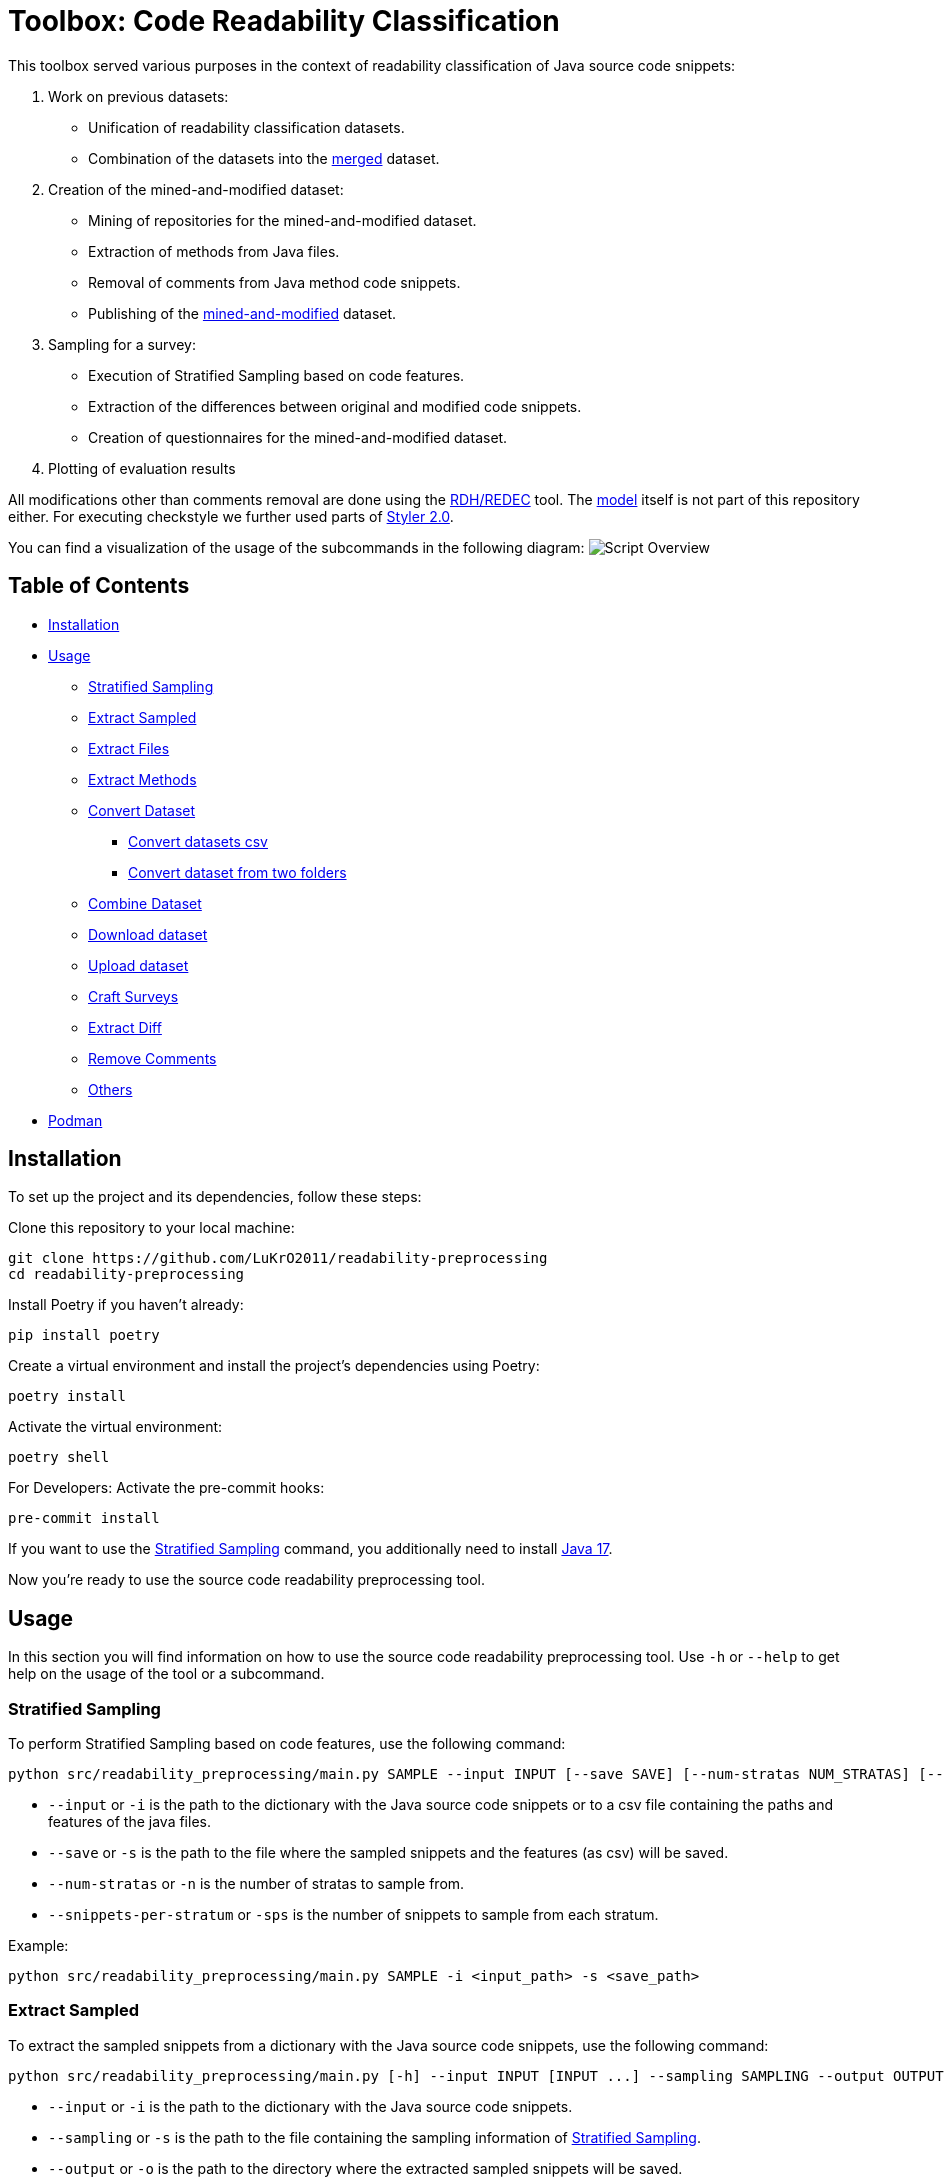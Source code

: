 = Toolbox: Code Readability Classification

This toolbox served various purposes in the context of readability classification of Java source code snippets:

1. Work on previous datasets:
- Unification of readability classification datasets.
- Combination of the datasets into the https://huggingface.co/datasets/se2p/code-readability-merged[merged] dataset.

2. Creation of the mined-and-modified dataset:
- Mining of repositories for the mined-and-modified dataset.
- Extraction of methods from Java files.
- Removal of comments from Java method code snippets.
- Publishing of the https://huggingface.co/datasets/se2p/code-readability-krod[mined-and-modified] dataset.

3. Sampling for a survey:
- Execution of Stratified Sampling based on code features.
- Extraction of the differences between original and modified code snippets.
- Creation of questionnaires for the mined-and-modified dataset.

4. Plotting of evaluation results

All modifications other than comments removal are done using the https://github.com/LuKrO2011/readability-decreasing-heuristics[RDH/REDEC] tool.
The https://github.com/LuKrO2011/readability-classifier[model] itself is not part of this repository either.
For executing checkstyle we further used parts of https://github.com/sphrilix/styler2.0[Styler 2.0].

You can find a visualization of the usage of the subcommands in the following diagram:
image:script-overview.svg[alt="Script Overview"]


== Table of Contents

* <<Installation>>
* <<Usage>>
** <<Stratified_Sampling>>
** <<Extract_sampled>>
** <<Extract_files>>
** <<Extract_methods>>
** <<Convert_datasets>>
*** <<Convert_datasets_csv>>
*** <<Convert_datasets_two_folders>>
** <<Combine_datasets>>
** <<Download_datasets>>
** <<Upload_datasets>>
** <<Craft_surveys>>
** <<Extract_diff>>
** <<Remove_comments>>
** <<Others>>
* <<Podman>>

[[Installation]]
== Installation

To set up the project and its dependencies, follow these steps:

Clone this repository to your local machine:

[source,bash]
----
git clone https://github.com/LuKrO2011/readability-preprocessing
cd readability-preprocessing
----

Install Poetry if you haven't already:

[source,bash]
----
pip install poetry
----

Create a virtual environment and install the project's dependencies using Poetry:

[source,bash]
----
poetry install
----

Activate the virtual environment:

[source,bash]
----
poetry shell
----

For Developers: Activate the pre-commit hooks:

----
pre-commit install
----

If you want to use the <<Stratified_Sampling>> command, you additionally need to install https://www.oracle.com/java/technologies/javase/jdk17-archive-downloads.html[Java 17].

Now you're ready to use the source code readability preprocessing tool.

[[Usage]]
== Usage

In this section you will find information on how to use the source code readability preprocessing tool.
Use `-h` or `--help` to get help on the usage of the tool or a subcommand.


[[Stratified_Sampling]]
=== Stratified Sampling

To perform Stratified Sampling based on code features, use the following command:

[source,bash]
----
python src/readability_preprocessing/main.py SAMPLE --input INPUT [--save SAVE] [--num-stratas NUM_STRATAS] [--snippets-per-stratum SNIPPETS_PER_STRATUM]
----

* `--input` or `-i` is the path to the dictionary with the Java source code snippets or to a csv file containing the paths and features of the java files.
* `--save` or `-s` is the path to the file where the sampled snippets and the features (as csv) will be saved.
* `--num-stratas` or `-n` is the number of stratas to sample from.
* `--snippets-per-stratum` or `-sps` is the number of snippets to sample from each stratum.

Example:

[source,bash]
----
python src/readability_preprocessing/main.py SAMPLE -i <input_path> -s <save_path>
----

[[Extract_sampled]]
=== Extract Sampled

To extract the sampled snippets from a dictionary with the Java source code snippets, use the following command:

[source,bash]
----
python src/readability_preprocessing/main.py [-h] --input INPUT [INPUT ...] --sampling SAMPLING --output OUTPUT
----

* `--input` or `-i` is the path to the dictionary with the Java source code snippets.
* `--sampling` or `-s` is the path to the file containing the sampling information of <<Stratified_Sampling>>.
* `--output` or `-o` is the path to the directory where the extracted sampled snippets will be saved.

Example:

[source,bash]
----
python src/readability_preprocessing/main.py -i <input_path> -s <sampling_path> -o <output_path>
----

[[Extract_files]]
=== Extract Files

To extract Java source code files from multiple directories, use the following command:

[source,bash]
----
main.py EXTRACT_FILES [-h] --input INPUT --output OUTPUT [--non-violated-subdir NON_VIOLATED_SUBDIR]
----

* `--input` or `-i` is the path to the directory containing the directories with the Java source code files.
* `--output` or `-o` is the path to the directory where the extracted Java source code files will be saved.
* `--non-violated-subdir` or `-nvs` is the name of the subdirectory where the non-violated Java source code files are saved.

Example:

[source,bash]
----
python src/readability_preprocessing/main.py EXTRACT_FILES -i <input_path> -o <output_path>
----

[[Extract_methods]]
=== Extract Methods

To extract methods from a dictionary of Java source code snippets, use the following command:

[source,bash]
----
python src/readability_preprocessing/main.py EXTRACT_METHODS --input INPUT --output OUTPUT [--overwrite-mode {OverwriteMode.OVERWRITE,OverwriteMode.SKIP}] [--include-method-comments INCLUDE_METHOD_COMMENTS] [--comments-required COMMENTS_REQUIRED] [--remove-indentation REMOVE_INDENTATION]
----

* `--input` or `-i` is the path to the dictionary with the Java source code snippets.
* `--output` or `-o` is the path to the directory where the extracted methods will be saved.
* `--overwrite-mode` or `-om` is the overwrite mode to use.
The default is `OverwriteMode.SKIP`.
* `--include-method-comments` or `-imc` is a boolean flag indicating whether to include method comments in the extracted methods.
The default is `True`.
* `--comments-required` or `-cr` is a boolean flag indicating whether to require comments for extracted methods.
The default is `True`.
* `--remove-indentation` or `-ri` is a boolean flag indicating whether to remove indentation from the extracted methods.
The default is `True`.

Example:

[source,bash]
----
python src/readability_preprocessing/main.py EXTRACT_METHODS -i <input_path> -o <output_path>
----

[[Extract_diff]]
=== Extract Diff

To extract the differences between original and modified code snippets, use the following command:

[source,bash]
----
python src/readability_preprocessing/main.py EXTRACT_DIFF [-h] --input INPUT [--output OUTPUT] [--methods-dir-name METHODS_DIR_NAME]
----

* `--input` or `-i` is the path to the folder containing the stratas (with rdhs and methods).
* `--output` or `-o` is the path to the directory where the extracted differences will be saved.
* `--methods-dir-name` or `-mdn` is the name of the directory containing the original methods.

Example:

[source,bash]
----
python src/readability_preprocessing/main.py EXTRACT_DIFF -i <input_path> -o <output_path>
----

[[Convert_datasets]]
=== Convert Dataset

This tool supports converting datasets from csv and a dictionary of Java source code snippets to a https://huggingface.co/[Hugging Face] dataset.
To do this, see <<Convert_datasets_csv>>.
You can also convert two folders containing Java source code files, one folder with readable and the other with non-readable Java source code files, to a HuggingFace dataset.
To do this, see <<Convert_datasets_two_folders>>.

[[Convert_datasets_csv]]
==== Convert datasets csv

To convert a csv file to a HuggingFace dataset, use the following command:

[source,bash]
----
src/readability_preprocessing/main.py CONVERT_CSV [-h] --input INPUT --csv CSV --output OUTPUT --dataset-type {SCALABRIO,BW,DORN}
----

* `--input` or `-i` is the path to the directory containing the directories with the Java source code files.
* `--csv` or `-c` is the path to the csv file containing the paths and features of the java files.
* `--output` or `-o` is the path to the directory where the converted dataset will be saved.
* `--dataset-type` or `-dt` is the type of the dataset to convert.
Currently, the following types are supported: `SCALABRIO`, `BW`, `DORN`.

Example:

[source,bash]
----
python src/readability_preprocessing/main.py CONVERT_CSV -i <input_path> -c <csv_path> -o <output_path> -dt SCALABRIO
----

[[Convert_datasets_two_folders]]
==== Convert dataset from two folders

To convert two folders containing Java source code files, one folder with readable and the other with non-readable Java source code files, to a HuggingFace dataset, use the following command:

[source,bash]
----
python src/readability_preprocessing/main.py CONVERT_TWO_FOLDERS [-h] --readable READABLE --not-readable NOT_READABLE --output OUTPUT [--readable-score READABLE_SCORE] [--not-readable-score NOT_READABLE_SCORE]
----

* `--readable` or `-r` is the path to the directory containing the readable Java source code files.
* `--not-readable` or `-nr` is the path to the directory containing the non-readable Java source code files.
* `--output` or `-o` is the path to the directory where the converted dataset will be saved.
* `--readable-score` or `-rs` is the score to assign to the readable Java source code files.
The default is `4.5`.
* `--not-readable-score` or `-nrs` is the score to assign to the non-readable Java source code files.
The default is `1.5`.

Example:

[source,bash]
----
python src/readability_preprocessing/main.py CONVERT_TWO_FOLDERS -r <readable_path> -nr <not_readable_path> -o <output_path>
----

[[Combine_datasets]]
=== Combine Dataset

To combine multiple HuggingFace datasets into one, use the following command:

[source,bash]
----
python src/readability_preprocessing/main.py COMBINE [-h] --input INPUT [INPUT ...] --output OUTPUT [--percent-to-remove PERCENT_TO_REMOVE]
----

* `--input` or `-i` is the paths to the directories containing the HuggingFace datasets.
* `--output` or `-o` is the path to the directory where the combined dataset will be saved.
* `--percent-to-remove` or `-ptr` is the percentage of examples to remove from the combined dataset.

Example:

[source,bash]
----
python src/readability_preprocessing/main.py COMBINE -i <input_path_1> <input_path_2> -o <output_path>
----

[[Download_datasets]]
=== Download dataset

To download a dataset from the HuggingFace Hub, use the following command:

[source,bash]
----
python src/readability_preprocessing/main.py DOWNLOAD [-h] --name NAME --output OUTPUT [--token-file TOKEN_FILE]
----

* `--name` or `-n` is the name of the dataset to download.
* `--output` or `-o` is the path to the directory where the downloaded dataset will be saved.
* `--token-file` or `-tf` is the path to the file containing the HuggingFace API token.
If not provided, the dataset must be public.

Example:

[source,bash]
----
python src/readability_preprocessing/main.py DOWNLOAD -n <dataset_name> -o <output_path>
----

[[Upload_datasets]]
=== Upload dataset

To upload a dataset to the HuggingFace Hub, use the following command:

[source,bash]
----
python src/readability_preprocessing/main.py UPLOAD [-h] --input INPUT --name NAME --token-file TOKEN_FILE
----

* `--input` or `-i` is the path to the directory containing the dataset to upload.
* `--name` or `-n` is the name of the dataset to upload.
* `--token-file` or `-tf` is the path to the file containing the HuggingFace API token.

Example:

[source,bash]
----
python src/readability_preprocessing/main.py UPLOAD -i <input_path> -n <dataset_name> -tf <token_file_path>
----

[[Craft_surveys]]
=== Craft Surveys

To craft questionnaires (= survey sheets) for a survey, use the following command:

[source,bash]
----
usage: main.py CRAFT_SURVEYS [-h] --input INPUT --output OUTPUT
                             [--snippets-per-sheet SNIPPETS_PER_SHEET]
                             [--num-sheets NUM_SHEETS]
                             [--sample-amount-path SAMPLE_AMOUNT_PATH]
                             [--original-name ORIGINAL_NAME]
                             [--nomod-name NOMOD_NAME]
                             [--exclude-path EXCLUDE_PATH]
----

* `--input` or `-i`: Path to the directory containing the dataset or samples for which surveys will be crafted.
* `-output` or `-o`: Path to the directory where the crafted surveys will be saved.
* `--snippets-per-sheet`: Number of snippets to include per survey sheet.
* `--num-sheets`: Number of survey sheets to generate.
* `--sample-amount-path`: Path to a file containing the amount of samples for each group.
* `--original-name`: Name of the group containing the original samples.
* `--nomod-name`: Name of the group containing the just-pretty-print/not modified samples.
* `--exclude-path`: Path to a file containing a list of file paths to exclude from the surveys.

Example:

----
python src/readability_preprocessing/main.py CRAFT_SURVEYS -i <input_path> -o <output_path> --original-name "original" --nomod-name "just-pretty-print"
----

[[Remove_comments]]
=== Remove Comments

To remove comments from Java method code snippets, use the following command:

[source,bash]
----
python src/readability_preprocessing/main.py REMOVE_COMMENTS [-h] --input INPUT --output OUTPUT [--probability PROBABILITY]
----

* `--input` or `-i` is the path to the dictionary with the Java method code snippets.
* `--output` or `-o` is the path to the directory where the Java method code snippets without comments will be saved.
* `--probability` or `-p` is the probability of removing comments from the Java method code snippets.

Example:

[source,bash]
----
python src/readability_preprocessing/main.py REMOVE_COMMENTS -i <input_path> -o <output_path>
----

[[Others]]
=== Others

There are various other scripts that can be executed by executing the file itself.

[[Podman]]
== Podman

To build the podman container, run the following command:

[source,bash]
----
podman build -t readability-preprocessing .
----

- t : name of the container
- . : path to the Dockerfile

To run the podman container, run the following command:

[source,bash]
----
podman run -it --rm -v $(pwd):/app readability-preprocessing
----

- it : interactive mode
- rm : remove container after exit
- v $(pwd):/app : mount current directory to /app in container
- readability-classifier : name of the container
